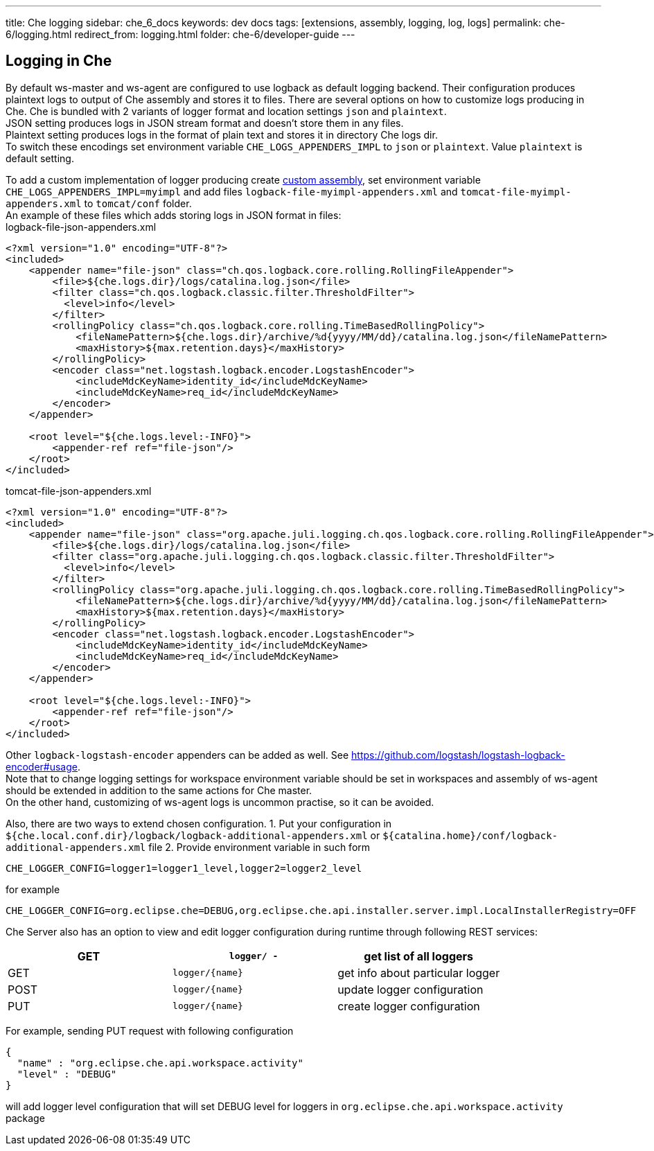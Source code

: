 ---
title: Che logging
sidebar: che_6_docs
keywords: dev docs
tags: [extensions, assembly, logging, log, logs]
permalink: che-6/logging.html
redirect_from: logging.html
folder: che-6/developer-guide
---


[id="logging-in-che"]
== Logging in Che

By default ws-master and ws-agent are configured to use logback as default logging backend. Their configuration produces plaintext logs to output of Che assembly and stores it to files. There are several options on how to customize logs producing in Che. Che is bundled with 2 variants of logger format and location settings `json` and `plaintext`. +
JSON setting produces logs in JSON stream format and doesn’t store them in any files. +
Plaintext setting produces logs in the format of plain text and stores it in directory Che logs dir. +
To switch these encodings set environment variable `CHE_LOGS_APPENDERS_IMPL` to `json` or `plaintext`. Value `plaintext` is default setting.

To add a custom implementation of logger producing create link:assemblies.html[custom assembly], set environment variable `CHE_LOGS_APPENDERS_IMPL=myimpl` and add files `logback-file-myimpl-appenders.xml` and `tomcat-file-myimpl-appenders.xml` to `tomcat/conf` folder. +
An example of these files which adds storing logs in JSON format in files: +
logback-file-json-appenders.xml

[source,xml]
----
<?xml version="1.0" encoding="UTF-8"?>
<included>
    <appender name="file-json" class="ch.qos.logback.core.rolling.RollingFileAppender">
        <file>${che.logs.dir}/logs/catalina.log.json</file>
        <filter class="ch.qos.logback.classic.filter.ThresholdFilter">
          <level>info</level>
        </filter>
        <rollingPolicy class="ch.qos.logback.core.rolling.TimeBasedRollingPolicy">
            <fileNamePattern>${che.logs.dir}/archive/%d{yyyy/MM/dd}/catalina.log.json</fileNamePattern>
            <maxHistory>${max.retention.days}</maxHistory>
        </rollingPolicy>
        <encoder class="net.logstash.logback.encoder.LogstashEncoder">
            <includeMdcKeyName>identity_id</includeMdcKeyName>
            <includeMdcKeyName>req_id</includeMdcKeyName>
        </encoder>
    </appender>

    <root level="${che.logs.level:-INFO}">
        <appender-ref ref="file-json"/>
    </root>
</included>
----

tomcat-file-json-appenders.xml

[source,xml]
----
<?xml version="1.0" encoding="UTF-8"?>
<included>
    <appender name="file-json" class="org.apache.juli.logging.ch.qos.logback.core.rolling.RollingFileAppender">
        <file>${che.logs.dir}/logs/catalina.log.json</file>
        <filter class="org.apache.juli.logging.ch.qos.logback.classic.filter.ThresholdFilter">
          <level>info</level>
        </filter>
        <rollingPolicy class="org.apache.juli.logging.ch.qos.logback.core.rolling.TimeBasedRollingPolicy">
            <fileNamePattern>${che.logs.dir}/archive/%d{yyyy/MM/dd}/catalina.log.json</fileNamePattern>
            <maxHistory>${max.retention.days}</maxHistory>
        </rollingPolicy>
        <encoder class="net.logstash.logback.encoder.LogstashEncoder">
            <includeMdcKeyName>identity_id</includeMdcKeyName>
            <includeMdcKeyName>req_id</includeMdcKeyName>
        </encoder>
    </appender>

    <root level="${che.logs.level:-INFO}">
        <appender-ref ref="file-json"/>
    </root>
</included>
----

Other `logback-logstash-encoder` appenders can be added as well. See https://github.com/logstash/logstash-logback-encoder#usage. +
Note that to change logging settings for workspace environment variable should be set in workspaces and assembly of ws-agent should be extended in addition to the same actions for Che master. +
On the other hand, customizing of ws-agent logs is uncommon practise, so it can be avoided.

Also, there are two ways to extend chosen configuration. 1. Put your configuration in `${che.local.conf.dir}/logback/logback-additional-appenders.xml` or `${catalina.home}/conf/logback-additional-appenders.xml` file 2. Provide environment variable in such form

----
CHE_LOGGER_CONFIG=logger1=logger1_level,logger2=logger2_level
----

for example

----
CHE_LOGGER_CONFIG=org.eclipse.che=DEBUG,org.eclipse.che.api.installer.server.impl.LocalInstallerRegistry=OFF 
----

Che Server also has an option to view and edit logger configuration during runtime through following REST services:

[cols=",,",options="header",]
|===
|GET | `logger/ -` | get list of all loggers
|GET | `logger/{name}` | get info about particular logger
|POST | `logger/{name}` | update logger configuration
|PUT | `logger/{name}` | create logger configuration
|===

For example, sending PUT request with following configuration

```
{
  "name" : "org.eclipse.che.api.workspace.activity"
  "level" : "DEBUG"
}
```

will add logger level configuration that will set DEBUG level for loggers in `org.eclipse.che.api.workspace.activity` package
